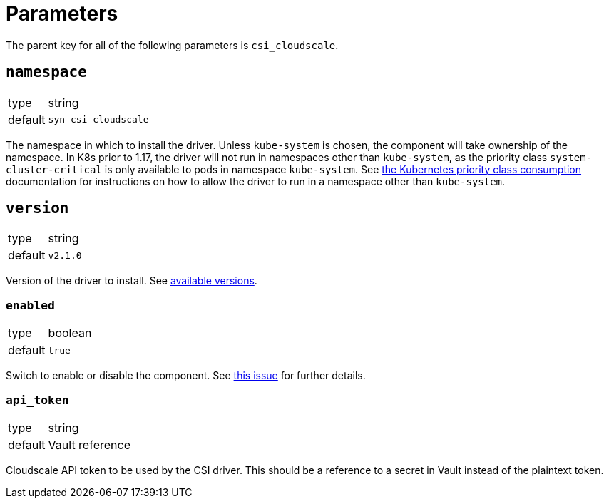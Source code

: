 = Parameters

The parent key for all of the following parameters is `csi_cloudscale`.

== `namespace`

[horizontal]
type:: string
default:: `syn-csi-cloudscale`

The namespace in which to install the driver.
Unless `kube-system` is chosen, the component will take ownership of the
namespace.
In K8s prior to 1.17, the driver will not run in namespaces other than
`kube-system`, as the priority class `system-cluster-critical` is only
available to pods in namespace `kube-system`.
See
https://kubernetes.io/docs/concepts/policy/resource-quotas/#limit-priority-class-consumption-by-default[the
Kubernetes priority class consumption] documentation for instructions on how
to allow the driver to run in a namespace other than `kube-system`.

== `version`

[horizontal]
type:: string
default:: `v2.1.0`

Version of the driver to install.
See https://github.com/cloudscale-ch/csi-cloudscale/releases[available versions].


=== `enabled`

[horizontal]
type:: boolean
default:: `true`

Switch to enable or disable the component. See https://github.com/projectsyn/commodore/issues/71[this issue] for further details.


=== `api_token`

[horizontal]
type:: string
default:: Vault reference

Cloudscale API token to be used by the CSI driver.
This should be a reference to a secret in Vault instead of the plaintext token.
